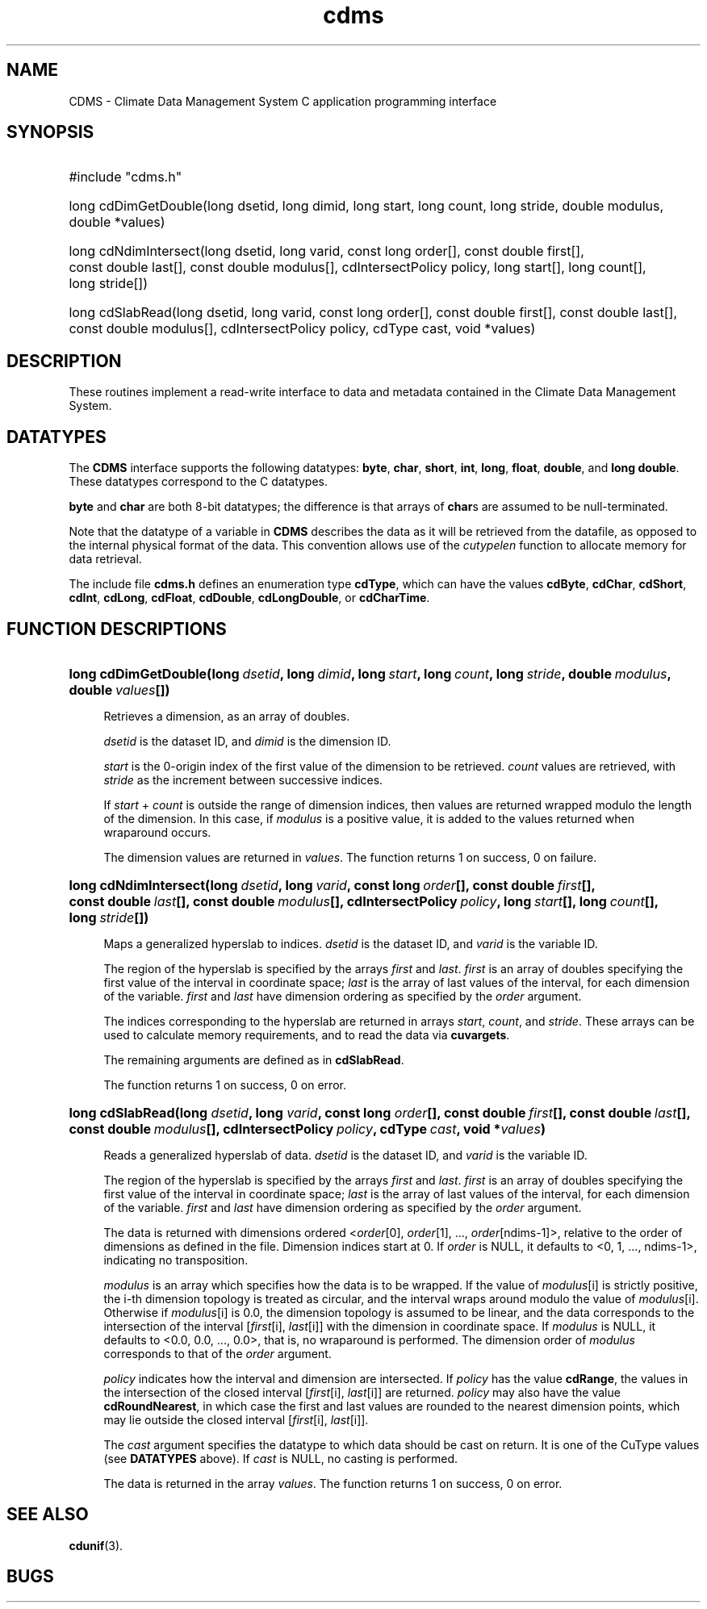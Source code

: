 .\" $id$
.TH cdms 3 "11 March 1996" "LLNL" "CDMS C functions"
.SH NAME
CDMS \- Climate Data Management System C application programming interface
.SH SYNOPSIS
.ft B
.na
.nh
.HP
#include "cdms.h"
.HP 6
long cdDimGetDouble(long\ dsetid, long\ dimid, long\ start, long\ count,
long\ stride, double\ modulus, double\ *values)
.HP
long cdNdimIntersect(long\ dsetid, long\ varid, const\ long\ order[], 
const\ double first[], const\ double\ last[], const\ double\ modulus[], 
cdIntersectPolicy\ policy, long\ start[], long\ count[], long\ stride[])
.HP
long cdSlabRead(long dsetid, long varid, const long order[], 
const\ double\ first[], const\ double\ last[], const\ double\ modulus[],
cdIntersectPolicy\ policy, cdType\ cast, void\ *values)
.ad
.hy
.SH "DESCRIPTION"
.LP
These routines implement a read-write interface to data and
metadata contained in the Climate Data Management System.
.SH "DATATYPES"
The \fBCDMS\fP interface supports the following datatypes:
\fBbyte\fP, \fBchar\fP, \fBshort\fP, \fBint\fP, \fBlong\fP, 
\fBfloat\fP, \fBdouble\fP, and \fBlong double\fP. These datatypes
correspond to the C datatypes.
.LP
\fBbyte\fP and \fBchar\fP are both 8-bit datatypes; the difference is that
arrays of \fBchar\fPs are assumed to be null-terminated.
.LP
Note that the datatype of a variable in \fBCDMS\fP describes the data as
it will be retrieved from the datafile, as opposed to the internal physical
format of the data. This convention allows use of the \fIcutypelen\fP
function to allocate memory for data retrieval.
.LP
The include file \fBcdms.h\fP defines an enumeration type \fBcdType\fP,
which can have the values \fBcdByte\fP, \fBcdChar\fP, \fBcdShort\fP, \fBcdInt\fP,
\fBcdLong\fP, \fBcdFloat\fP, \fBcdDouble\fP, \fBcdLongDouble\fP, or \fBcdCharTime\fP.
.SH "FUNCTION DESCRIPTIONS"
.LP
.HP 4
\fBlong cdDimGetDouble(long\ \fIdsetid\fB, long\ \fIdimid\fB, long\ \fIstart\fB, long\ \fIcount\fB,
long\ \fIstride\fB, double\ \fImodulus\fB, double\ \fIvalues\fB[])\fR
.sp
Retrieves a dimension, as an array of doubles.
.sp
\fIdsetid\fP is the dataset ID, and \fIdimid\fP is the dimension ID.
.sp
\fIstart\fP is the 0-origin index of the first value of the dimension to be
retrieved. \fIcount\fP values are retrieved, with \fIstride\fP as the
increment between successive indices.
.sp
If \fIstart\fP + \fIcount\fP is outside the range of dimension indices,
then values are returned wrapped modulo the length of the dimension. In
this case, if \fImodulus\fP is a positive value, it is added to the values
returned when wraparound occurs.
.sp
The dimension values are returned in \fIvalues\fP. The function returns 1
on success, 0 on failure.
.sp
.HP
\fBlong cdNdimIntersect(long\ \fIdsetid\fB, long\ \fIvarid\fB, const\ long\ \fIorder\fB[], 
const\ double\ \fIfirst\fB[], const\ double\ \fIlast\fB[], const\ double\ \fImodulus\fB[], 
cdIntersectPolicy\ \fIpolicy\fB, long\ \fIstart\fB[], long\ \fIcount\fB[], long\ \fIstride\fB[])\fR
.sp
Maps a generalized hyperslab to indices. \fIdsetid\fP is the dataset ID, and
\fIvarid\fP is the variable ID.
.sp
The region of the hyperslab is
specified by the arrays \fIfirst\fP and \fIlast\fP. \fIfirst\fP is an array of doubles
specifying the first value of the interval in coordinate space; \fIlast\fP is the
array of last values of the interval, for each dimension of the
variable. \fIfirst\fP and \fIlast\fP have dimension ordering as specified by the \fIorder\fP
argument.
.sp
The indices corresponding to the hyperslab are returned in arrays
\fIstart\fP, \fIcount\fP, and \fIstride\fP. These arrays can be used to
calculate memory requirements, and to read the data via \fBcuvargets\fP.
.sp
The remaining arguments are defined as in \fBcdSlabRead\fP.
.sp
The function returns 1 on success, 0 on error.
.HP
\fBlong cdSlabRead(long \fIdsetid\fB, long \fIvarid\fB, const long \fIorder\fB[], 
const\ double\ \fIfirst\fB[], const\ double\ \fIlast\fB[], const\ double\ \fImodulus\fB[],
cdIntersectPolicy\ \fIpolicy\fB, cdType\ \fIcast\fB, void\ *\fIvalues\fB)\fR
.sp
Reads a generalized hyperslab of data. \fIdsetid\fP is the dataset ID, 
and \fIvarid\fP is the variable ID.
.sp
The region of the hyperslab is
specified by the arrays \fIfirst\fP and \fIlast\fP. \fIfirst\fP is an array of doubles
specifying the first value of the interval in coordinate space; \fIlast\fP is the
array of last values of the interval, for each dimension of the
variable. \fIfirst\fP and \fIlast\fP have dimension ordering as specified by the \fIorder\fP
argument.
.sp
The data is returned with dimensions ordered <\fIorder\fP[0], \fIorder\fP[1], ...,
\fIorder\fP[ndims-1]>, relative to the order of dimensions as defined in the
file. Dimension indices start at 0. If \fIorder\fP is NULL, it defaults to
<0, 1, ..., ndims-1>, indicating no transposition.
.sp
\fImodulus\fP is an array which specifies how the data is to be wrapped. If the
value of \fImodulus\fP[i] is strictly positive, the i-th dimension
topology is treated as circular, and the interval wraps around modulo the
value of \fImodulus\fP[i]. Otherwise if \fImodulus\fP[i] is 0.0, the dimension
topology is assumed to be linear, and the data corresponds to the
intersection of the interval [\fIfirst\fP[i], \fIlast\fP[i]] with the
dimension in coordinate space. If \fImodulus\fP is NULL, it defaults to
<0.0, 0.0, ..., 0.0>, that is, no wraparound is performed. The dimension
order of \fImodulus\fP corresponds to that of the \fIorder\fP argument.
.sp
\fIpolicy\fP indicates how the interval and dimension are
intersected. If \fIpolicy\fP has the value \fBcdRange\fP, the values in the
intersection of the closed interval [\fIfirst\fP[i], \fIlast\fP[i]] are
returned. \fIpolicy\fP may also have the value \fBcdRoundNearest\fP, in which case the
first and last values are rounded to the nearest dimension points, which
may lie outside the closed interval [\fIfirst\fP[i], \fIlast\fP[i]].
.sp
The \fIcast\fP argument specifies the datatype to which data should be cast on
return. It is one of the CuType values (see \fBDATATYPES\fP above). If \fIcast\fP is
NULL, no casting is performed.
.sp
The data is returned in the array \fIvalues\fP. The function returns 1 on
success, 0 on error.
.SH "SEE ALSO"
.BR cdunif (3).
.SH "BUGS"
.LP
